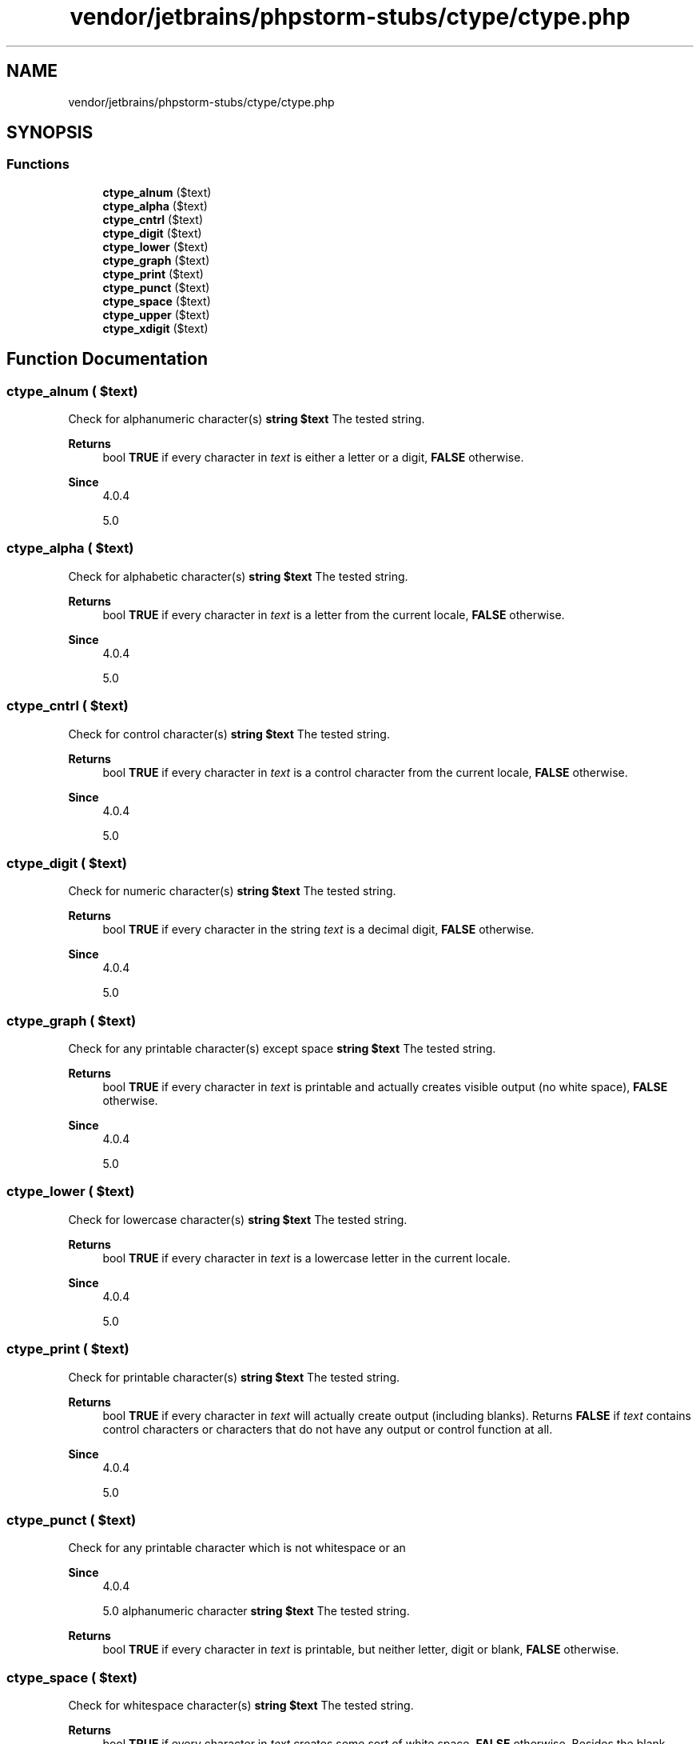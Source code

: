 .TH "vendor/jetbrains/phpstorm-stubs/ctype/ctype.php" 3 "Sat Sep 26 2020" "Safaricom SDP" \" -*- nroff -*-
.ad l
.nh
.SH NAME
vendor/jetbrains/phpstorm-stubs/ctype/ctype.php
.SH SYNOPSIS
.br
.PP
.SS "Functions"

.in +1c
.ti -1c
.RI "\fBctype_alnum\fP ($text)"
.br
.ti -1c
.RI "\fBctype_alpha\fP ($text)"
.br
.ti -1c
.RI "\fBctype_cntrl\fP ($text)"
.br
.ti -1c
.RI "\fBctype_digit\fP ($text)"
.br
.ti -1c
.RI "\fBctype_lower\fP ($text)"
.br
.ti -1c
.RI "\fBctype_graph\fP ($text)"
.br
.ti -1c
.RI "\fBctype_print\fP ($text)"
.br
.ti -1c
.RI "\fBctype_punct\fP ($text)"
.br
.ti -1c
.RI "\fBctype_space\fP ($text)"
.br
.ti -1c
.RI "\fBctype_upper\fP ($text)"
.br
.ti -1c
.RI "\fBctype_xdigit\fP ($text)"
.br
.in -1c
.SH "Function Documentation"
.PP 
.SS "ctype_alnum ( $text)"
Check for alphanumeric character(s) \fBstring $text \fP The tested string\&. 
.PP
\fBReturns\fP
.RS 4
bool \fBTRUE\fP if every character in \fItext\fP is either a letter or a digit, \fBFALSE\fP otherwise\&. 
.RE
.PP
\fBSince\fP
.RS 4
4\&.0\&.4 
.PP
5\&.0 
.RE
.PP

.SS "ctype_alpha ( $text)"
Check for alphabetic character(s) \fBstring $text \fP The tested string\&. 
.PP
\fBReturns\fP
.RS 4
bool \fBTRUE\fP if every character in \fItext\fP is a letter from the current locale, \fBFALSE\fP otherwise\&. 
.RE
.PP
\fBSince\fP
.RS 4
4\&.0\&.4 
.PP
5\&.0 
.RE
.PP

.SS "ctype_cntrl ( $text)"
Check for control character(s) \fBstring $text \fP The tested string\&. 
.PP
\fBReturns\fP
.RS 4
bool \fBTRUE\fP if every character in \fItext\fP is a control character from the current locale, \fBFALSE\fP otherwise\&. 
.RE
.PP
\fBSince\fP
.RS 4
4\&.0\&.4 
.PP
5\&.0 
.RE
.PP

.SS "ctype_digit ( $text)"
Check for numeric character(s) \fBstring $text \fP The tested string\&. 
.PP
\fBReturns\fP
.RS 4
bool \fBTRUE\fP if every character in the string \fItext\fP is a decimal digit, \fBFALSE\fP otherwise\&. 
.RE
.PP
\fBSince\fP
.RS 4
4\&.0\&.4 
.PP
5\&.0 
.RE
.PP

.SS "ctype_graph ( $text)"
Check for any printable character(s) except space \fBstring $text \fP The tested string\&. 
.PP
\fBReturns\fP
.RS 4
bool \fBTRUE\fP if every character in \fItext\fP is printable and actually creates visible output (no white space), \fBFALSE\fP otherwise\&. 
.RE
.PP
\fBSince\fP
.RS 4
4\&.0\&.4 
.PP
5\&.0 
.RE
.PP

.SS "ctype_lower ( $text)"
Check for lowercase character(s) \fBstring $text \fP The tested string\&. 
.PP
\fBReturns\fP
.RS 4
bool \fBTRUE\fP if every character in \fItext\fP is a lowercase letter in the current locale\&. 
.RE
.PP
\fBSince\fP
.RS 4
4\&.0\&.4 
.PP
5\&.0 
.RE
.PP

.SS "ctype_print ( $text)"
Check for printable character(s) \fBstring $text \fP The tested string\&. 
.PP
\fBReturns\fP
.RS 4
bool \fBTRUE\fP if every character in \fItext\fP will actually create output (including blanks)\&. Returns \fBFALSE\fP if \fItext\fP contains control characters or characters that do not have any output or control function at all\&. 
.RE
.PP
\fBSince\fP
.RS 4
4\&.0\&.4 
.PP
5\&.0 
.RE
.PP

.SS "ctype_punct ( $text)"
Check for any printable character which is not whitespace or an 
.PP
\fBSince\fP
.RS 4
4\&.0\&.4 
.PP
5\&.0 alphanumeric character \fBstring $text \fP The tested string\&. 
.RE
.PP
\fBReturns\fP
.RS 4
bool \fBTRUE\fP if every character in \fItext\fP is printable, but neither letter, digit or blank, \fBFALSE\fP otherwise\&. 
.RE
.PP

.SS "ctype_space ( $text)"
Check for whitespace character(s) \fBstring $text \fP The tested string\&. 
.PP
\fBReturns\fP
.RS 4
bool \fBTRUE\fP if every character in \fItext\fP creates some sort of white space, \fBFALSE\fP otherwise\&. Besides the blank character this also includes tab, vertical tab, line feed, carriage return and form feed characters\&. 
.RE
.PP
\fBSince\fP
.RS 4
4\&.0\&.4 
.PP
5\&.0 
.RE
.PP

.SS "ctype_upper ( $text)"
Check for uppercase character(s) \fBstring $text \fP The tested string\&. 
.PP
\fBReturns\fP
.RS 4
bool \fBTRUE\fP if every character in \fItext\fP is an uppercase letter in the current locale\&. 
.RE
.PP
\fBSince\fP
.RS 4
4\&.0\&.4 
.PP
5\&.0 
.RE
.PP

.SS "ctype_xdigit ( $text)"
Check for character(s) representing a hexadecimal digit \fBstring $text \fP The tested string\&. 
.PP
\fBReturns\fP
.RS 4
bool \fBTRUE\fP if every character in \fItext\fP is a hexadecimal 'digit', that is a decimal digit or a character from [A-Fa-f] , \fBFALSE\fP otherwise\&. 
.RE
.PP
\fBSince\fP
.RS 4
4\&.0\&.4 
.PP
5\&.0 
.RE
.PP

.SH "Author"
.PP 
Generated automatically by Doxygen for Safaricom SDP from the source code\&.
